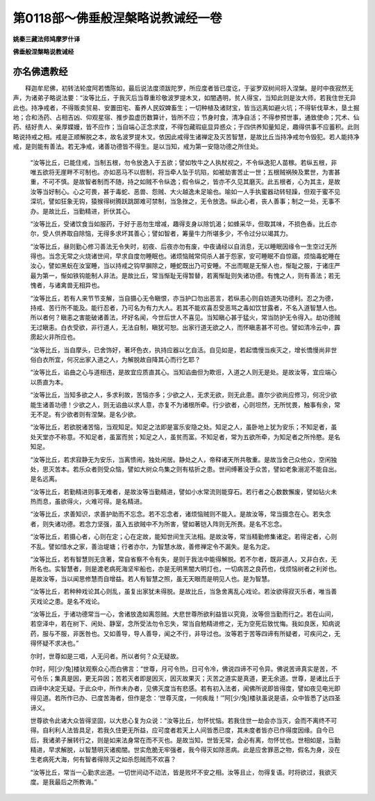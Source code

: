 第0118部～佛垂般涅槃略说教诫经一卷
======================================

**姚秦三藏法师鸠摩罗什译**

**佛垂般涅槃略说教诫经**

亦名佛遗教经
------------

　　释迦牟尼佛，初转法轮度阿若憍陈如，最后说法度须跋陀罗，所应度者皆已度讫，于娑罗双树间将入涅槃。是时中夜寂然无声，为诸弟子略说法要：“汝等比丘，于我灭后当尊重珍敬波罗提木叉，如闇遇明，贫人得宝，当知此则是汝大师，若我住世无异此也。持净戒者，不得贩卖贸易、安置田宅、畜养人民奴婢畜生；一切种植及诸财宝，皆当远离如避火坑；不得斩伐草木，垦土掘地；合和汤药、占相吉凶、仰观星宿、推步盈虚历数算计，皆所不应；节身时食，清净自活；不得参预世事，通致使命；咒术、仙药、结好贵人、亲厚媟嫚，皆不应作；当自端心正念求度，不得包藏瑕疵显异惑众；于四供养知量知足，趣得供事不应蓄积。此则略说持戒之相。戒是正顺解脱之本，故名波罗提木叉。依因此戒得生诸禅定及灭苦智慧，是故比丘当持净戒勿令毁犯。若人能持净戒，是则能有善法。若无净戒，诸善功德皆不得生。是以当知，戒为第一安隐功德之所住处。

      　　“汝等比丘，已能住戒，当制五根，勿令放逸入于五欲；譬如牧牛之人执杖视之，不令纵逸犯人苗稼。若纵五根，非唯五欲将无崖畔不可制也。亦如恶马不以辔制，将当牵人坠于坑陷，如被劫害苦止一世；五根贼祸殃及累世，为害甚重，不可不慎。是故智者制而不随，持之如贼不令纵逸；假令纵之，皆亦不久见其磨灭。此五根者，心为其主，是故汝等当好制心。心之可畏，甚于毒蛇、恶兽、怨贼、大火越逸未足喻也。喻如一人手执蜜器动转轻躁，但观于蜜不见深坑，譬如狂象无钩，猿猴得树腾跃跳踯难可禁制，当急挫之，无令放逸。纵此心者，丧人善事；制之一处，无事不办。是故比丘，当勤精进，折伏其心。

      　　“汝等比丘，受诸饮食当如服药，于好于恶勿生增减，趣得支身以除饥渴；如蜂采华，但取其味，不损色香。比丘亦尔，受人供养取自除恼，无得多求坏其善心；譬如智者，筹量牛力所堪多少，不令过分以竭其力。

      　　“汝等比丘，昼则勤心修习善法无令失时，初夜、后夜亦勿有废，中夜诵经以自消息，无以睡眠因缘令一生空过无所得也。当念无常之火烧诸世间，早求自度勿睡眠也。诸烦恼贼常伺杀人甚于怨家，安可睡眠不自惊寤。烦恼毒蛇睡在汝心，譬如黑蚖在汝室睡，当以持戒之钩早摒除之，睡蛇既出乃可安睡。不出而眠是无惭人也，惭耻之服，于诸庄严最为第一，惭如铁钩能制人非法。是故比丘，常当惭耻无得暂替，若离惭耻则失诸功德。有愧之人，则有善法；若无愧者，与诸禽兽无相异也。

      　　“汝等比丘，若有人来节节支解，当自摄心无令瞋恨，亦当护口勿出恶言，若纵恚心则自妨道失功德利。忍之为德，持戒、苦行所不能及。能行忍者，乃可名为有力大人。若其不能欢喜忍受恶骂之毒如饮甘露者，不名入道智慧人也。所以者何？瞋恚之害能破诸善法，坏好名闻，今世后世人不喜见。当知瞋心甚于猛火，常当防护无令得入。劫功德贼无过瞋恚。白衣受欲，非行道人，无法自制，瞋犹可恕。出家行道无欲之人，而怀瞋恚甚不可也。譬如清冷云中，霹雳起火非所应也。

      　　“汝等比丘，当自摩头，已舍饰好，著坏色衣，执持应器以乞自活。自见如是，若起憍慢当疾灭之，增长憍慢尚非世俗白衣所宜，何况出家入道之人，为解脱故自降其心而行乞耶？

      　　“汝等比丘，谄曲之心与道相违，是故宜应质直其心。当知谄曲但为欺诳，入道之人则无是处。是故汝等，宜应端心以质直为本。

      　　“汝等比丘，当知多欲之人，多求利故，苦恼亦多；少欲之人，无求无欲，则无此患。直尔少欲尚应修习，何况少欲能生诸善功德！少欲之人，则无谄曲以求人意，亦复不为诸根所牵。行少欲者，心则坦然，无所忧畏，触事有余，常无不足。有少欲者则有涅槃。是名少欲。

      　　“汝等比丘，若欲脱诸苦恼，当观知足。知足之法即是富乐安隐之处。知足之人，虽卧地上犹为安乐；不知足者，虽处天堂亦不称意。不知足者，虽富而贫；知足之人，虽贫而富。不知足者，常为五欲所牵，为知足者之所怜愍。是名知足。

      　　“汝等比丘，若求寂静无为安乐，当离愦闹，独处闲居。静处之人，帝释诸天所共敬重。是故当舍己众他众，空闲独处，思灭苦本。若乐众者则受众恼，譬如大树众鸟集之则有枯折之患。世间缚著没于众苦，譬如老象溺泥不能自出。是名远离。

      　　“汝等比丘，若勤精进则事无难者，是故汝等当勤精进，譬如小水常流则能穿石。若行者之心数数懈废，譬如钻火未热而息，虽欲得火，火难可得。是名精进。

      　　“汝等比丘，求善知识，求善护助而不忘念。若不忘念者，诸烦恼贼则不能入。是故汝等，常当摄念在心。若失念者，则失诸功德。若念力坚强，虽入五欲贼中不为所害，譬如著铠入阵则无所畏。是名不忘念。

      　　“汝等比丘，若摄心者，心则在定；心在定故，能知世间生灭法相。是故汝等，常当精勤修集诸定。若得定者，心则不乱。譬如惜水之家，善治堤塘；行者亦尔，为智慧水故，善修禅定令不漏失。是名为定。

      　　“汝等比丘，若有智慧则无贪著，常自省察不令有失，是则于我法中能得解脱。若不尔者，既非道人，又非白衣，无所名也。实智慧者，则是渡老病死海坚牢船也，亦是无明黑闇大明灯也，一切病苦之良药也，伐烦恼树者之利斧也。是故汝等，当以闻思修慧而自增益。若人有智慧之照，虽无天眼而是明见人也。是为智慧。

      　　“汝等比丘，若种种戏论其心则乱，虽复出家犹未得脱。是故比丘，当急舍离乱心戏论。若汝欲得寂灭乐者，唯当善灭戏论之患。是名不戏论。

      　　“汝等比丘，于诸功德常当一心，舍诸放逸如离怨贼。大悲世尊所欲利益皆以究竟，汝等但当勤而行之。若在山间，若空泽中，若在树下、闲处、静室，念所受法勿令忘失，常当自勉精进修之，无为空死后致忧悔。我如良医，知病说药，服与不服，非医咎也。又如善导，导人善导，闻之不行，非导过也。汝等若于苦等四谛有所疑者，可疾问之，无得怀疑不求决也。”

      　　尔时，世尊如是三唱，人无问者。所以者何？众无疑故。

      　　尔时，阿[少/兔]楼驮观察众心而白佛言：“世尊，月可令热，日可令冷，佛说四谛不可令异。佛说苦谛真实是苦，不可令乐；集真是因，更无异因；苦若灭者即是因灭，因灭故果灭；灭苦之道实是真道，更无余道。世尊，是诸比丘于四谛中决定无疑。于此众中，所作未办者，见佛灭度当有悲感。若有初入法者，闻佛所说即皆得度，譬如夜见电光即得见道。若所作已办、已度苦海者，但作是念：‘世尊灭度，一何疾哉！’”阿[少/兔]楼驮虽说是语，众中皆悉了达四圣谛义。

      　　世尊欲令此诸大众皆得坚固，以大悲心复为众说：“汝等比丘，勿怀忧恼。若我住世一劫会亦当灭，会而不离终不可得。自利利人法皆具足，若我久住更无所益，应可度者若天上人间皆悉已度，其未度者皆亦已作得度因缘。自今已后，我诸弟子展转行之，则是如来法身常在而不灭也。是故当知，世皆无常，会必有离，勿怀忧也。世相如是，当勤精进，早求解脱，以智慧明灭诸痴闇。世实危脆无牢强者，我今得灭如除恶病。此是应舍罪恶之物，假名为身，没在生老病死大海，何有智者得除灭之如杀怨贼而不欢喜？

      　　“汝等比丘，常当一心勤求出道。一切世间动不动法，皆是败坏不安之相。汝等且止，勿得复语。时将欲过，我欲灭度。是我最后之所教诲。”
